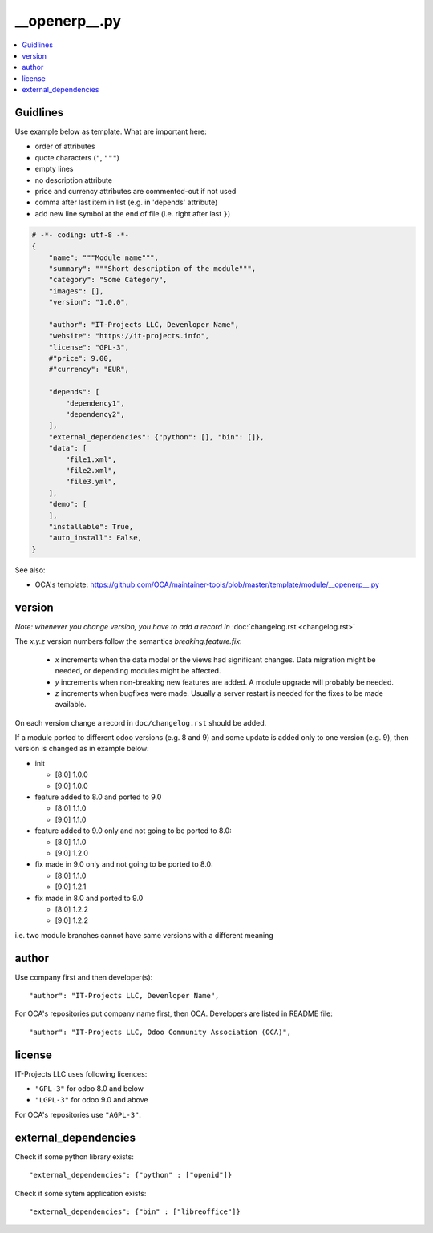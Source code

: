 __openerp__.py
==============

.. contents::
   :local:

Guidlines
---------

Use example below as template. What are important here:

* order of attributes 
* quote characters (``"``, ``"""``)
* empty lines
* no description attribute
* price and currency attributes are commented-out if not used
* comma after last item in list (e.g. in 'depends' attribute)
* add new line symbol at the end of file (i.e. right after last ``}``)

.. code-block:: python

    # -*- coding: utf-8 -*-
    {
        "name": """Module name""",
        "summary": """Short description of the module""",
        "category": "Some Category",
        "images": [],
        "version": "1.0.0",

        "author": "IT-Projects LLC, Devenloper Name",
        "website": "https://it-projects.info",
        "license": "GPL-3",
        #"price": 9.00,
        #"currency": "EUR",

        "depends": [
            "dependency1",
            "dependency2",
        ],
        "external_dependencies": {"python": [], "bin": []},
        "data": [
            "file1.xml",
            "file2.xml",
            "file3.yml",
        ],
        "demo": [
        ],
        "installable": True,
        "auto_install": False,
    }


.. image:: ../images/__openerp__.py-no-new-line-at-the-end-of-file.png

See also:

* OCA's template: https://github.com/OCA/maintainer-tools/blob/master/template/module/__openerp__.py

version
-------

*Note: whenever you change version, you have to add a record in* :doc:`changelog.rst <changelog.rst>`

The `x.y.z` version numbers follow the semantics `breaking.feature.fix`:

  * `x` increments when the data model or the views had significant
    changes. Data migration might be needed, or depending modules might
    be affected.
  * `y` increments when non-breaking new features are added. A module
    upgrade will probably be needed.
  * `z` increments when bugfixes were made. Usually a server restart
    is needed for the fixes to be made available.

On each version change a record in ``doc/changelog.rst`` should be added.

If a module ported to different odoo versions (e.g. 8 and 9) and some update is
added only to one version (e.g. 9), then version is changed as in example below:

* init

  * [8.0] 1.0.0
  * [9.0] 1.0.0
* feature added to 8.0 and ported to 9.0

  * [8.0] 1.1.0
  * [9.0] 1.1.0
* feature added to 9.0 only and not going to be ported to 8.0:

  * [8.0] 1.1.0
  * [9.0] 1.2.0
* fix made in 9.0 only and not going to be ported to 8.0:

  * [8.0] 1.1.0
  * [9.0] 1.2.1
* fix made in 8.0 and ported to 9.0

  * [8.0] 1.2.2
  * [9.0] 1.2.2

i.e. two module branches cannot have same versions with a different meaning

author
------

Use company first and then developer(s): ::

        "author": "IT-Projects LLC, Devenloper Name",

For OCA's repositories put company name first, then OCA. Developers are listed in README file: ::

    "author": "IT-Projects LLC, Odoo Community Association (OCA)",


license
-------

IT-Projects LLC uses following licences:

* ``"GPL-3"`` for odoo 8.0 and below
* ``"LGPL-3"`` for odoo 9.0 and above

For OCA's repositories use ``"AGPL-3"``.

external_dependencies
---------------------

Check if some python library exists::

  "external_dependencies": {"python" : ["openid"]}


Check if some sytem application exists::

  "external_dependencies": {"bin" : ["libreoffice"]}


